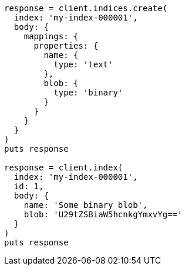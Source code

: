 [source, ruby]
----
response = client.indices.create(
  index: 'my-index-000001',
  body: {
    mappings: {
      properties: {
        name: {
          type: 'text'
        },
        blob: {
          type: 'binary'
        }
      }
    }
  }
)
puts response

response = client.index(
  index: 'my-index-000001',
  id: 1,
  body: {
    name: 'Some binary blob',
    blob: 'U29tZSBiaW5hcnkgYmxvYg=='
  }
)
puts response
----
